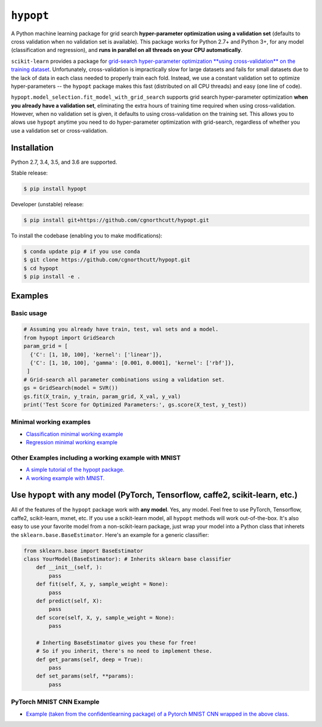 
``hypopt``
================

|pypi| |py_versions| |build_status| |coverage|

.. |pypi| image:: https://img.shields.io/pypi/v/hyperopt.svg
    :target: https://pypi.org/pypi/hypopt/
.. |py_versions| image:: https://img.shields.io/pypi/pyversions/hypopt.svg
    :target: https://pypi.org/pypi/hypopt/
.. |build_status| image:: https://travis-ci.com/cgnorthcutt/hypopt.svg?branch=master
    :target: https://travis-ci.com/cgnorthcutt/hypopt
.. |coverage| image:: https://codecov.io/gh/cgnorthcutt/hypopt/branch/master/graph/badge.svg
    :target: https://codecov.io/gh/cgnorthcutt/hypopt
    
    

A Python machine learning package for grid search **hyper-parameter optimization using a validation set** (defaults to cross validation when no validation set is available). This package works for Python 2.7+ and Python 3+, for any model (classification and regression), and **runs in parallel on all threads on your CPU automatically**.

``scikit-learn`` provides a package for `grid-search hyper-parameter optimization **using cross-validation** on the training dataset <http://scikit-learn.org/stable/modules/generated/sklearn.model_selection.GridSearchCV.html#sklearn.model_selection.GridSearchCV>`_. Unfortunately, cross-validation is impractically slow for large datasets and fails for small datasets due to the lack of data in each class needed to properly train each fold. Instead, we use a constant validation set to optimize hyper-parameters -- the ``hypopt`` package makes this fast (distributed on all CPU threads) and easy (one line of code).

``hypopt.model_selection.fit_model_with_grid_search`` supports grid search hyper-parameter optimization **when you already have a validation set**\ , eliminating the extra hours of training time required when using cross-validation. However, when no validation set is given, it defaults to using cross-validation on the training set. This allows you to alows use ``hypopt`` anytime you need to do hyper-parameter optimization with grid-search, regardless of whether you use a validation set or cross-validation.

Installation
------------

Python 2.7, 3.4, 3.5, and 3.6 are supported.

Stable release:

.. code-block::

   $ pip install hypopt

Developer (unstable) release:

.. code-block::

   $ pip install git+https://github.com/cgnorthcutt/hypopt.git

To install the codebase (enabling you to make modifications):

.. code-block::

   $ conda update pip # if you use conda
   $ git clone https://github.com/cgnorthcutt/hypopt.git
   $ cd hypopt
   $ pip install -e .

Examples
--------

Basic usage
^^^^^^^^^^^

.. code-block:: python

   # Assuming you already have train, test, val sets and a model.
   from hypopt import GridSearch
   param_grid = [
     {'C': [1, 10, 100], 'kernel': ['linear']},
     {'C': [1, 10, 100], 'gamma': [0.001, 0.0001], 'kernel': ['rbf']},
    ]
   # Grid-search all parameter combinations using a validation set.
   gs = GridSearch(model = SVR())
   gs.fit(X_train, y_train, param_grid, X_val, y_val)
   print('Test Score for Optimized Parameters:', gs.score(X_test, y_test))

Minimal working examples
^^^^^^^^^^^^^^^^^^^^^^^^


* `Classification minimal working example <https://github.com/cgnorthcutt/hypopt/blob/master/examples/classification_minimal_working_example.ipynb>`_
* `Regression minimal working example <https://github.com/cgnorthcutt/hypopt/blob/master/examples/regression_minimal_working_example.ipynb>`_

Other Examples including a working example with MNIST
^^^^^^^^^^^^^^^^^^^^^^^^^^^^^^^^^^^^^^^^^^^^^^^^^^^^^


* `A simple tutorial of the hypopt package. <https://github.com/cgnorthcutt/hypopt/blob/master/examples/simple_tutorial.ipynb>`_
* `A working example with MNIST. <https://github.com/cgnorthcutt/hypopt/blob/master/examples/mnist_example.ipynb>`_

Use ``hypopt`` with any model (PyTorch, Tensorflow, caffe2, scikit-learn, etc.)
-------------------------------------------------------------------------------------

All of the features of the ``hypopt`` package work with **any model**. Yes, any model. Feel free to use PyTorch, Tensorflow, caffe2, scikit-learn, mxnet, etc. If you use a scikit-learn model, all ``hypopt`` methods will work out-of-the-box. It's also easy to use your favorite model from a non-scikit-learn package, just wrap your model into a Python class that inherets the ``sklearn.base.BaseEstimator``. Here's an example for a generic classifier:

.. code-block:: python

   from sklearn.base import BaseEstimator
   class YourModel(BaseEstimator): # Inherits sklearn base classifier
       def __init__(self, ):
           pass
       def fit(self, X, y, sample_weight = None):
           pass
       def predict(self, X):
           pass
       def score(self, X, y, sample_weight = None):
           pass

       # Inherting BaseEstimator gives you these for free!
       # So if you inherit, there's no need to implement these.
       def get_params(self, deep = True):
           pass
       def set_params(self, **params):
           pass
           
PyTorch MNIST CNN Example
^^^^^^^^^^^^^^^^^^^^^^^^^

* `Example (taken from the confidentlearning package) of a Pytorch MNIST CNN wrapped in the above class. <https://github.com/cgnorthcutt/confidentlearning/blob/master/examples/models/mnist_pytorch.py>`_
